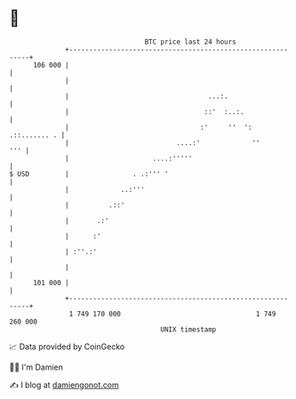 * 👋

#+begin_example
                                     BTC price last 24 hours                    
                 +------------------------------------------------------------+ 
         106 000 |                                                            | 
                 |                                                            | 
                 |                                   ...:.                    | 
                 |                                  ::'  :..:.                | 
                 |                                 :'     ''  ': .::....... . | 
                 |                           ....:'             ''        ''' | 
                 |                     ....:'''''                             | 
   $ USD         |                . .:''' '                                   | 
                 |             ..:'''                                         | 
                 |          .::'                                              | 
                 |       .:'                                                  | 
                 |      :'                                                    | 
                 | :''.:'                                                     | 
                 |                                                            | 
         101 000 |                                                            | 
                 +------------------------------------------------------------+ 
                  1 749 170 000                                  1 749 260 000  
                                         UNIX timestamp                         
#+end_example
📈 Data provided by CoinGecko

🧑‍💻 I'm Damien

✍️ I blog at [[https://www.damiengonot.com][damiengonot.com]]
